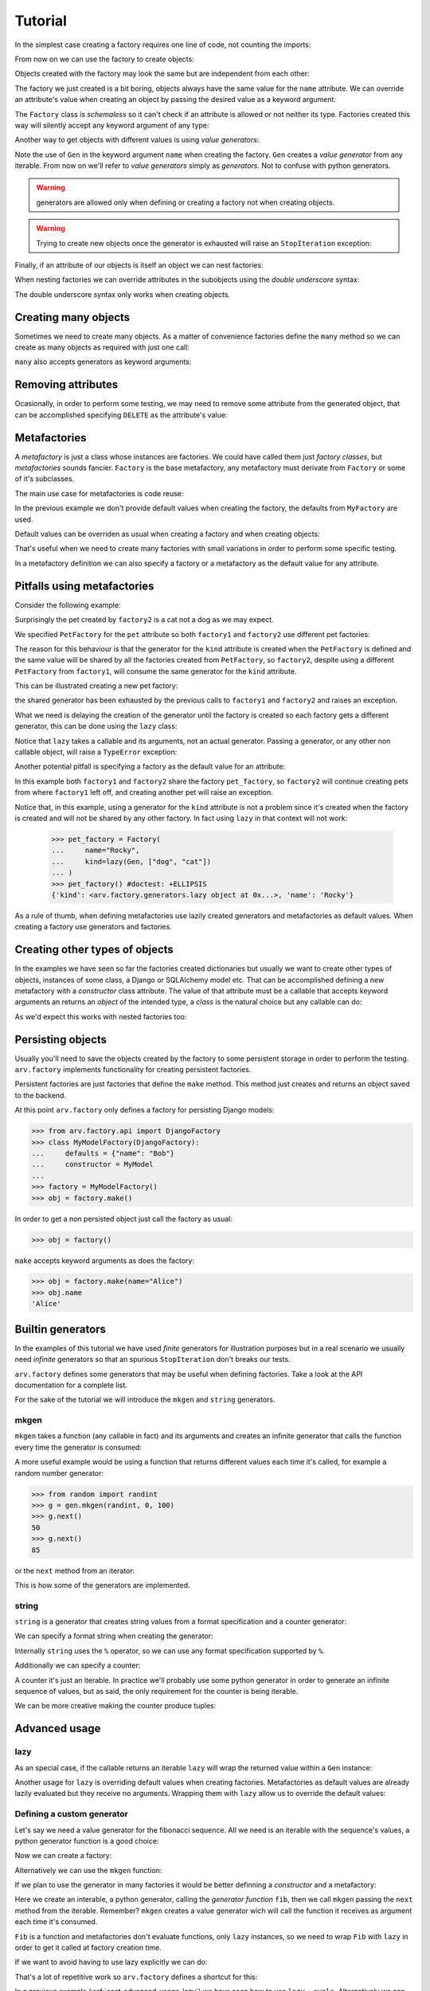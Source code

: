 .. -*- ispell-local-dictionary: "british" -*-

********
Tutorial
********

In the simplest case creating a factory requires one line of code, not
counting the imports:

.. doctest::

   >>> from arv.factory.api import Factory
   >>> factory = Factory(name="Bob")

From now on we can use the factory to create objects:

.. doctest::

   >>> obj = factory()
   >>> obj
   {'name': 'Bob'}

Objects created with the factory may look the same but are independent
from each other:

.. doctest::

   >>> obj1 = factory()
   >>> obj2 = factory()
   >>> obj1, obj2
   ({'name': 'Bob'}, {'name': 'Bob'})
   >>> obj1["name"] = "Alice"
   >>> obj1, obj2
   ({'name': 'Alice'}, {'name': 'Bob'})

The factory we just created is a bit boring, objects always have the
same value for the ``name`` attribute. We can override an attribute's
value when creating an object by passing the desired value as a
keyword argument:

.. doctest::

   >>> alice = factory(name="Alice")
   >>> alice
   {'name': 'Alice'}

The ``Factory`` class is *schemaless* so it can't check if an
attribute is allowed or not neither its type. Factories created this
way will silently accept any keyword argument of any type:

.. doctest::

    >>> factory = Factory()
    >>> eve = factory(name=42, age="Eve")
    >>> eve
    {'age': 'Eve', 'name': 42}

Another way to get objects with different values is using *value
generators*:

.. doctest::

   >>> from arv.factory.api import Gen
   >>> factory = Factory(name=Gen(["Bob", "Alice", "Eve"]))
   >>> factory()
   {'name': 'Bob'}
   >>> factory()
   {'name': 'Alice'}
   >>> factory()
   {'name': 'Eve'}

Note the use of ``Gen`` in the keyword argument ``name`` when creating
the factory. ``Gen`` creates a *value generator* from any iterable.
From now on we'll refer to *value generators* simply as *generators*.
Not to confuse with python generators.

.. warning:: generators are allowed only when defining or creating a
             factory not when creating objects.

.. warning:: Trying to create new objects once the generator is
             exhausted will raise an ``StopIteration`` exception:

             .. doctest::

                >>> factory()
                Traceback (most recent call last):
                ...
                StopIteration

Finally, if an attribute of our objects is itself an object we can
nest factories:

.. doctest::

   >>> pet_factory = Factory(
   ...     name="Rocky",
   ...     kind=Gen(["dog", "cat", "snake"])
   ... )
   >>> factory = Factory(
   ...     name=Gen(["Bob", "Alice"]),
   ...     pet=pet_factory
   ... )
   >>> factory()
   {'pet': {'kind': 'dog', 'name': 'Rocky'}, 'name': 'Bob'}
   >>> factory()
   {'pet': {'kind': 'cat', 'name': 'Rocky'}, 'name': 'Alice'}

When nesting factories we can override attributes in the subobjects
using the *double underscore* syntax:

.. doctest::

   >>> pet_factory = Factory(name="Rocky", kind="dog")
   >>> factory = Factory(name="Bob", pet=pet_factory)
   >>> factory(pet__name="Toby")
   {'pet': {'kind': 'dog', 'name': 'Toby'}, 'name': 'Bob'}

The double underscore syntax only works when creating objects.


Creating many objects
=====================

Sometimes we need to create many objects. As a matter of convenience
factories define the ``many`` method so we can create as many objects
as required with just one call:

.. doctest::

   >>> factory = Factory(
   ...     name=Gen(["Bob", "Alice"]),
   ...     age=42,
   ... )
   >>> factory.many(2)
   [{'age': 42, 'name': 'Bob'}, {'age': 42, 'name': 'Alice'}]

``many`` also accepts generators as keyword arguments:

.. doctest::

   >>> factory = Factory(
   ...     name=Gen(["Bob", "Alice"]),
   ...     age=42,
   ... )
   >>> factory.many(2, age=Gen([42, 39]))
   [{'age': 42, 'name': 'Bob'}, {'age': 39, 'name': 'Alice'}]


Removing attributes
===================

Ocasionally, in order to perform some testing, we may need to remove
some attribute from the generated object, that can be accomplished
specifying ``DELETE`` as the attribute's value:

.. doctest::

   >>> from arv.factory.api import DELETE
   >>> factory = Factory(name="Bob")
   >>> empty = factory(name=DELETE)
   >>> empty
   {}


Metafactories
=============

A *metafactory* is just a class whose instances are factories. We
could have called them just *factory classes*, but *metafactories*
sounds fancier. ``Factory`` is the base metafactory, any metafactory
must derivate from ``Factory`` or some of it's subclasses.

The main use case for metafactories is code reuse:

.. doctest::

   >>> class MyFactory(Factory):
   ...     defaults = {
   ...         "name": "Bob",
   ...         "age": 42,
   ...     }
   ...
   >>> factory = MyFactory()
   >>> factory()
   {'age': 42, 'name': 'Bob'}

In the previous example we don't provide default values when creating
the factory, the defaults from ``MyFactory`` are used.

Default values can be overriden as usual when creating a factory and
when creating objects:

.. doctest::

   >>> alice_factory = MyFactory(name="Alice")
   >>> alice_factory(age=39)
   {'age': 39, 'name': 'Alice'}

That's useful when we need to create many factories with small
variations in order to perform some specific testing.

In a metafactory definition we can also specify a factory or a
metafactory as the default value for any attribute.

..
   When specifying a factory it
   will be shared by all factories:

   .. doctest::

      >>> pet_factory = Factory(name="Rocky", kind=Gen(["dog", "cat"]))
      >>> class MyFactory(Factory):
      ...     defaults = {
      ...         "name": "Bob",
      ...         "pet": pet_factory,
      ...     }
      ...
      >>> factory1 = MyFactory()
      >>> factory2 = MyFactory()
      >>> factory1()
      {'pet': {'kind': 'dog', 'name': 'Rocky'}, 'name': 'Bob'}
      >>> factory2()
      {'pet': {'kind': 'cat', 'name': 'Rocky'}, 'name': 'Bob'}

   In this example both ``factory1`` and ``factory2`` share
   ``pet_factory``, so ``factory2`` continues creating pets from where
   ``factory1`` left off.

   If we need a new *subfactory* just specify a metafactory:

   .. doctest::

      >>> class PetFactory(Factory):
      ...     defaults = {
      ...         "name": "Rocky",
      ...         "kind": Gen(["dog", "cat"]),
      ...     }
      ...
      >>> class MyFactory(Factory):
      ...     defaults = {
      ...         "name": "Bob",
      ...         "pet": PetFactory,
      ...     }
      ...
      >>> factory1 = MyFactory()
      >>> factory2 = MyFactory()
      >>> factory1()
      {'pet': {'kind': 'dog', 'name': 'Rocky'}, 'name': 'Bob'}
      >>> factory2()
      {'pet': {'kind': 'dog', 'name': 'Rocky'}, 'name': 'Bob'}


Pitfalls using metafactories
============================

Consider the following example:

.. doctest::

   >>> class PetFactory(Factory):
   ...     defaults = {
   ...         "name": "Rocky",
   ...         "kind": Gen(["dog", "cat"]),
   ...     }
   ...
   >>> class PersonFactory(Factory):
   ...     defaults = {
   ...         "name": "Bob",
   ...         "pet": PetFactory,
   ...     }
   ...
   >>> factory1 = PersonFactory()
   >>> factory2 = PersonFactory()
   >>> factory1()
   {'pet': {'kind': 'dog', 'name': 'Rocky'}, 'name': 'Bob'}
   >>> factory2()
   {'pet': {'kind': 'cat', 'name': 'Rocky'}, 'name': 'Bob'}

Surprisingly the pet created by ``factory2`` is a cat not a dog as we
may expect.

We specified ``PetFactory`` for the ``pet`` attribute so both
``factory1`` and ``factory2`` use different pet factories:

.. doctest::

   >>> factory1._defaults["pet"] is factory2._defaults["pet"]
   False

The reason for this behaviour is that the generator for the ``kind``
attribute is created when the ``PetFactory`` is defined and the same
value will be shared by all the factories created from ``PetFactory``,
so ``factory2``, despite using a different ``PetFactory`` from
``factory1``, will consume the same generator for the ``kind``
attribute.

.. doctest::

   >>> factory1._defaults["pet"]._defaults["kind"] is factory2._defaults["pet"]._defaults["kind"]
   True

This can be illustrated creating a new pet factory:

.. doctest::

   >>> pet_factory = PetFactory()
   >>> pet_factory()
   Traceback (most recent call last):
   ...
   StopIteration

the shared generator has been exhausted by the previous calls to
``factory1`` and ``factory2`` and raises an exception.

What we need is delaying the creation of the generator until the
factory is created so each factory gets a different generator, this
can be done using the ``lazy`` class:

.. doctest::

   >>> from arv.factory.api import lazy
   >>> class PetFactory(Factory):
   ...     defaults = {
   ...         "name": "Rocky",
   ...         "kind": lazy(Gen, ["dog", "cat"]),
   ...     }
   ...
   >>> class PersonFactory(Factory):
   ...     defaults = {
   ...         "name": "Bob",
   ...         "pet": PetFactory,
   ...     }
   ...
   >>> factory1 = PersonFactory()
   >>> factory2 = PersonFactory()
   >>> factory1()
   {'pet': {'kind': 'dog', 'name': 'Rocky'}, 'name': 'Bob'}
   >>> factory2()
   {'pet': {'kind': 'dog', 'name': 'Rocky'}, 'name': 'Bob'}

Notice that ``lazy`` takes a callable and its arguments, not an actual
generator. Passing a generator, or any other non callable object, will
raise a ``TypeError`` exception:

.. doctest::

   >>> lazy(Gen([1, 2,3]))
   Traceback (most recent call last):
   ...
   TypeError

Another potential pitfall is specifying a factory as the default value
for an attribute:

.. doctest::

   >>> pet_factory = Factory(name="Rocky", kind=Gen(["dog", "cat"]))
   >>> class MyFactory(Factory):
   ...     defaults = {
   ...         "name": "Bob",
   ...         "pet": pet_factory,
   ...     }
   ...
   >>> factory1 = MyFactory()
   >>> factory2 = MyFactory()
   >>> factory1()
   {'pet': {'kind': 'dog', 'name': 'Rocky'}, 'name': 'Bob'}
   >>> factory2()
   {'pet': {'kind': 'cat', 'name': 'Rocky'}, 'name': 'Bob'}
   >>> pet_factory()
   Traceback (most recent call last):
   ...
   StopIteration

In this example both ``factory1`` and ``factory2`` share the factory
``pet_factory``, so ``factory2`` will continue creating pets from
where ``factory1`` left off, and creating another pet will raise an
exception.

Notice that, in this example, using a generator for the ``kind``
attribute is not a problem since it's created when the factory is
created and will not be shared by any other factory. In fact using
``lazy`` in that context will not work:

   >>> pet_factory = Factory(
   ...     name="Rocky",
   ...     kind=lazy(Gen, ["dog", "cat"])
   ... )
   >>> pet_factory() #doctest: +ELLIPSIS
   {'kind': <arv.factory.generators.lazy object at 0x...>, 'name': 'Rocky'}

As a rule of thumb, when defining metafactories use lazily created
generators and metafactories as default values. When creating a
factory use generators and factories.


Creating other types of objects
===============================

In the examples we have seen so far the factories created dictionaries
but usually we want to create other types of objects, instances of
some class, a Django or SQLAlchemy model etc. That can be accomplished
defining a new metafactory with a *constructor* class attribute. The
value of that attribute must be a callable that accepts keyword
arguments an returns an *object* of the intended type, a *class* is
the natural choice but any callable can do:

.. doctest::

   >>> class MyClass(object):
   ...     def __init__(self, name, age):
   ...         self.name = name
   ...         self.age = age
   ...
   >>> class MyFactory(Factory):
   ...     defaults = {"name": "Bob", "age": 42}
   ...     constructor = MyClass
   ...
   >>> factory = MyFactory()
   >>> obj = factory()
   >>> type(obj)
   <class 'MyClass'>
   >>> obj.name
   'Bob'
   >>> obj.age
   42

As we'd expect this works with nested factories too:

.. doctest::

   >>> class Pet(object):
   ...     def __init__(self, name, kind):
   ...         self.name = name
   ...         self.kind = kind
   ...
   >>> class Person(object):
   ...     def __init__(self, name, pet):
   ...         self.name = name
   ...         self.pet = pet
   ...
   >>> class PetFactory(Factory):
   ...     defaults = {"name": "Rocky", "kind": "dog"}
   ...     constructor = Pet
   ...
   >>> class PersonFactory(Factory):
   ...     defaults = {"name": "Bob", "pet": PetFactory}
   ...     constructor = Person
   ...
   >>> factory = PersonFactory()
   >>> obj = factory()
   >>> type(obj)
   <class 'Person'>
   >>> obj.name
   'Bob'
   >>> type(obj.pet)
   <class 'Pet'>
   >>> obj.pet.name
   'Rocky'
   >>> obj.pet.kind
   'dog'


Persisting objects
==================

Usually you'll need to save the objects created by the factory to some
persistent storage in order to perform the testing. ``arv.factory``
implements functionality for creating persistent factories.

Persistent factories are just factories that define the ``make``
method. This method just creates and returns an object saved to the
backend.

At this point ``arv.factory`` only defines a factory for persisting
Django models:

.. code-block:: python

   >>> from arv.factory.api import DjangoFactory
   >>> class MyModelFactory(DjangoFactory):
   ...     defaults = {"name": "Bob"}
   ...     constructor = MyModel
   ...
   >>> factory = MyModelFactory()
   >>> obj = factory.make()

In order to get a non persisted object just call the factory as usual:

.. code-block:: python

   >>> obj = factory()

``make`` accepts keyword arguments as does the factory:

.. code-block:: python

   >>> obj = factory.make(name="Alice")
   >>> obj.name
   'Alice'

Builtin generators
==================

In the examples of this tutorial we have used *finite* generators for
illustration purposes but in a real scenario we usually need
*infinite* generators so that an spurious ``StopIteration`` don't
breaks our tests.

``arv.factory`` defines some generators that may be useful when
defining factories. Take a look at the API documentation for a
complete list.

For the sake of the tutorial we will introduce the ``mkgen`` and
``string`` generators.

mkgen
-----

``mkgen`` takes a function (any callable in fact) and its arguments
and creates an infinite generator that calls the function every time
the generator is consumed:

.. doctest::

   >>> from arv.factory.api import gen
   >>> def myfunction(a, b):
   ...     return "a=%s b=%s" % (a, b)
   ...
   >>> g = gen.mkgen(myfunction, 1, b=2)
   >>> g.next()
   'a=1 b=2'
   >>> g.next()
   'a=1 b=2'

A more useful example would be using a function that returns different
values each time it's called, for example a random number generator:

.. code-block:: python

   >>> from random import randint
   >>> g = gen.mkgen(randint, 0, 100)
   >>> g.next()
   50
   >>> g.next()
   85

or the ``next`` method from an iterator:

.. doctest::

   >>> l = [1, 2, 3]
   >>> g = gen.mkgen(iter(l).next)
   >>> g.next()
   1
   >>> g.next()
   2

This is how some of the generators are implemented.

string
------

``string`` is a generator that creates string values from a format
specification and a counter generator:

.. doctest::

   >>> g = gen.string()
   >>> g.next()
   '0'
   >>> g.next()
   '1'

We can specify a format string when creating the generator:

.. doctest::

   >>> g = gen.string("pet_%02i")
   >>> g.next()
   'pet_00'
   >>> g.next()
   'pet_01'

Internally ``string`` uses the ``%`` operator, so we can use any
format specification supported by ``%``.

Additionally we can specify a counter:

.. doctest::

   >>> g = gen.string(counter=[1, 4, 9])
   >>> g.next()
   '1'
   >>> g.next()
   '4'
   >>> g.next()
   '9'

A counter it's just an iterable. In practice we'll probably use some
python generator in order to generate an infinite sequence of values,
but as said, the only requirement for the counter is being iterable.

We can be more creative making the counter produce tuples:

.. doctest::

   >>> g = gen.string(format="%02i-%02i", counter=((1, 1), (1, 2), (3, 2)))
   >>> g.next()
   '01-01'
   >>> g.next()
   '01-02'
   >>> g.next()
   '03-02'


Advanced usage
==============

.. _sect_advanced_usage-lazy:

lazy
----

As an special case, if the callable returns an iterable ``lazy`` will
wrap the returned value within a ``Gen`` instance:

.. doctest::

   >>> from itertools import cycle
   >>> class PetFactory(Factory):
   ...     defaults = {
   ...         "name": "Rocky",
   ...         "kind": lazy(cycle, ["dog", "cat"]),
   ...     }
   ...
   >>> factory = PetFactory()
   >>> factory()
   {'kind': 'dog', 'name': 'Rocky'}
   >>> factory()
   {'kind': 'cat', 'name': 'Rocky'}
   >>> factory()
   {'kind': 'dog', 'name': 'Rocky'}

Another usage for ``lazy`` is overriding default values when creating
factories. Metafactories as default values are already lazily
evaluated but they receive no arguments. Wrapping them with ``lazy``
allow us to override the default values:

.. doctest::

   >>> class PersonFactory(Factory):
   ...     defaults = {
   ...         "name": "Bob",
   ...         "pet": lazy(PetFactory, name="Toby"),
   ...     }
   ...
   >>> factory1 = PersonFactory()
   >>> factory2 = PersonFactory()
   >>> factory1()
   {'pet': {'kind': 'dog', 'name': 'Toby'}, 'name': 'Bob'}
   >>> factory2()
   {'pet': {'kind': 'dog', 'name': 'Toby'}, 'name': 'Bob'}

Defining a custom generator
---------------------------

Let's say we need a value generator for the fibonacci sequence. All we
need is an iterable with the sequence's values, a python generator
function is a good choice:

.. doctest::

   >>> def fib():
   ...     a, b = 0, 1
   ...     while True:
   ...         yield a
   ...         a, b = b, a + b
   ...
   >>> g = fib()
   >>> g.next()
   0
   >>> g.next()
   1
   >>> g.next()
   1
   >>> g.next()
   2

Now we can create a factory:

.. doctest::

   >>> g = fib()
   >>> factory = Factory(n=Gen(g))
   >>> factory()
   {'n': 0}
   >>> factory()
   {'n': 1}

Alternatively we can use the ``mkgen`` function:

.. doctest::

   >>> g = fib()
   >>> factory = Factory(n=gen.mkgen(g.next))
   >>> factory()
   {'n': 0}
   >>> factory()
   {'n': 1}

If we plan to use the generator in many factories it would be better
definning a *constructor* and a metafactory:

.. doctest::

   >>> def Fib():
   ...     iterable = fib()
   ...     return gen.mkgen(fib().next)

Here we create an interable, a python generator, calling the
*generator function* ``fib``, then we call ``mkgen`` passing the
``next`` method from the iterable. Remember? ``mkgen`` creates a value
generator wich will call the function it receives as argument each
time it's consumed.

.. doctest::

   >>> class MyFactory(Factory):
   ...     defaults = {"n": lazy(Fib)}
   ...
   >>> factory = MyFactory()
   >>> factory()
   {'n': 0}

``Fib`` is a function and metafactories don't evaluate functions, only
``lazy`` instances, so we need to wrap ``Fib`` with ``lazy`` in order
to get it called at factory creation time.

If we want to avoid having to use lazy explicitly we can do:

.. doctest::

   >>> FIB = lazy(Fib)
   >>> class MyFactory(Factory):
   ...     defaults = {"n": FIB}
   ...
   >>> factory = MyFactory()
   >>> factory()
   {'n': 0}

That's a lot of repetitive work so ``arv.factory`` defines a shortcut
for this:

.. doctest::

   >>> Fib = gen.mkconstructor(fib)
   >>> class MyFactory(Factory):
   ...     defaults = {"n": Fib}
   ...
   >>> factory = MyFactory()
   >>> factory()
   {'n': 0}

In a previous example (:ref:`sect_advanced_usage-lazy`) we have seen
how to use ``lazy`` + ``cycle``. Alternatively we can create a lazy
constructor:

.. doctest::

   >>> Cycle = gen.mkconstructor(cycle, (2, 4, 8))
